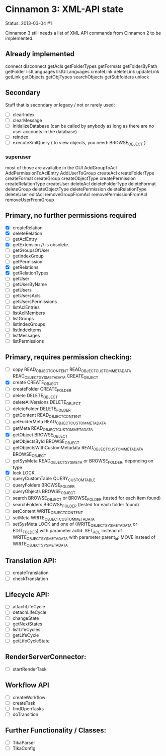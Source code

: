 * Cinnamon 3: XML-API state

Status: 2013-03-04 #1

Cinnamon 3 still needs a list of XML API commands from Cinnamon 2 to be implemented.

** Already implemented
   connect
   disconnect
   getAcls
   getFolderTypes
   getFormats
   getFolderByPath
   getFolder
   listLanguages
   listUiLanguages      
   createLink
   deleteLink
   updateLink
   getLink
   getObjects
   getObjTypes
   searchObjects
   getSubfolders
   unlock

** Secondary
   Stuff that is secondary or legacy / not or rarely used:
   - [ ] clearIndex
   - [ ] clearMessage
   - [ ] initializeDatabase (can be called by anybody as long as there are no user accounts in the database)
   - [ ] reindex
   - [ ] executeXmlQuery ( to view objects, you need: BROWSE_OBJECT )

*** superuser
   most of those are availalbe in the GUI
    AddGroupToAcl
    AddPermissionToAclEntry
    AddUserToGroup
    createAcl
    createFolderType
    createFormat
    createGroup
    createObjectType
    createPermission
    createRelationType
    createUser
    deleteAcl
    deleteFolderType
    deleteFormat
    deleteGroup
    deleteObjectType
    deletePermission
    deleteRelationType
    deleteUser
    editAcl
    removeGroupFromAcl
    removePermissionFromAcl
    removeUserFromGroup


** Primary, no further permissions required
   - [X] createRelation   
   - [X] deleteRelation   
   - [ ] getAclEntry   
   - [X] getExtension // is obsolete.
   - [ ] getGroupsOfUser
   - [ ] getIndexGroup
   - [ ] getPermission
   - [X] getRelations
   - [X] getRelationTypes
   - [ ] getUser
   - [ ] getUserByName
   - [ ] getUsers
   - [ ] getUsersAcls
   - [ ] getUsersPermissions
   - [ ] listAclEntries
   - [ ] listAclMembers
   - [ ] listGroups
   - [ ] listIndexGroups
   - [ ] listIndexItems
   - [ ] listMessages
   - [ ] listPermissions

** Primary, requires permission checking:
   - [ ]  copy
	  READ_OBJECT_CONTENT
	  READ_OBJECT_CUSTOM_METADATA
	  READ_OBJECT_SYS_METADATA
	  CREATE_OBJECT
   - [X] create
	 CREATE_OBJECT
   - [ ] createFolder
	 CREATE_FOLDER
   - [ ] delete
	 DELETE_OBJECT
   - [ ] deleteAllVersions
	 DELETE_OBJECT
   - [ ] deleteFolder
	 DELETE_FOLDER
   - [ ] getContent
	 READ_OBJECT_CONTENT
   - [ ] getFolderMeta
	 READ_OBJECT_CUSTOM_METADATA
   - [ ] getMeta
	 READ_OBJECT_CUSTOM_METADATA
   - [X] getObject
	 BROWSE_OBJECT
   - [ ] getObjectsById
	 BROWSE_OBJECT
   - [ ] getObjectsWithCustomMetadata
	 READ_OBJECT_CUSTOM_METADATA 
	 BROWSE_OBJECT
   - [ ] getSysMeta
	 READ_OBJECT_SYS_META or BROWSE_FOLDER, depending on type
   - [X] lock
	 LOCK
   - [ ] queryCustomTable
	 QUERY_CUSTOM_TABLE
   - [ ] queryFolders
	 BROWSE_FOLDER
   - [ ] queryObjects
	 BROWSE_OBJECT
   - [ ] search
	 BROWSE_OBJECT or BROWSE_FOLDER (tested for each item found)
   - [ ] searchFolders
	 BROWSE_FOLDER (tested for each folder found)
   - [ ] setContent
	 WRITE_OBJECT_CONTENT
   - [ ] setMeta
	 WRITE_OBJECT_CUSTOM_METADATA
   - [ ] setSysMeta
	 LOCK and one of (WRITE_OBJECT_SYS_METADATA or  EDIT_FOLDER)
	 with parameter aclId: SET_ACL instead of WRITE_OBJECT_SYS_METADATA
	 with parameter parent_id: MOVE instead of WRITE_OBJECT_SYS_METADATA

** Translation API:
   - [ ] createTranslation
   - [ ] checkTranslation

** Lifecycle API:
   - [ ] attachLifeCycle
   - [ ] detachLifeCycle
   - [ ] changeState
   - [ ] getNextStates
   - [ ] listLifeCycles
   - [ ] getLifeCycle
   - [ ] getLifeCycleState

** RenderServerConnector:
   - [ ] startRenderTask

** Workflow API
   - [ ] createWorkflow
   - [ ] createTask
   - [ ] findOpenTasks
   - [ ] doTransition

** Further Functionality / Classes:
   - [ ] TikaParser
   - [ ] TikaConfig
